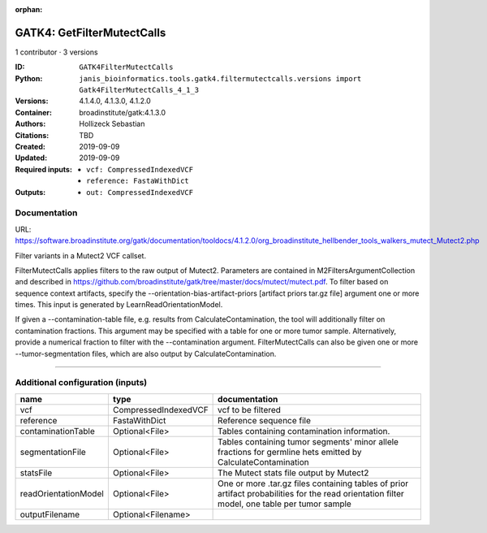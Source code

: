 :orphan:

GATK4: GetFilterMutectCalls
====================================================

1 contributor · 3 versions

:ID: ``GATK4FilterMutectCalls``
:Python: ``janis_bioinformatics.tools.gatk4.filtermutectcalls.versions import Gatk4FilterMutectCalls_4_1_3``
:Versions: 4.1.4.0, 4.1.3.0, 4.1.2.0
:Container: broadinstitute/gatk:4.1.3.0
:Authors: Hollizeck Sebastian
:Citations: TBD
:Created: 2019-09-09
:Updated: 2019-09-09
:Required inputs:
   - ``vcf: CompressedIndexedVCF``

   - ``reference: FastaWithDict``
:Outputs: 
   - ``out: CompressedIndexedVCF``

Documentation
-------------

URL: `https://software.broadinstitute.org/gatk/documentation/tooldocs/4.1.2.0/org_broadinstitute_hellbender_tools_walkers_mutect_Mutect2.php <https://software.broadinstitute.org/gatk/documentation/tooldocs/4.1.2.0/org_broadinstitute_hellbender_tools_walkers_mutect_Mutect2.php>`_

Filter variants in a Mutect2 VCF callset.

FilterMutectCalls applies filters to the raw output of Mutect2. Parameters are contained in M2FiltersArgumentCollection and described in https://github.com/broadinstitute/gatk/tree/master/docs/mutect/mutect.pdf. To filter based on sequence context artifacts, specify the --orientation-bias-artifact-priors [artifact priors tar.gz file] argument one or more times. This input is generated by LearnReadOrientationModel.

If given a --contamination-table file, e.g. results from CalculateContamination, the tool will additionally filter on contamination fractions. This argument may be specified with a table for one or more tumor sample. Alternatively, provide a numerical fraction to filter with the --contamination argument. FilterMutectCalls can also be given one or more --tumor-segmentation files, which are also output by CalculateContamination.

------

Additional configuration (inputs)
---------------------------------

====================  ====================  =============================================================================================================================================
name                  type                  documentation
====================  ====================  =============================================================================================================================================
vcf                   CompressedIndexedVCF  vcf to be filtered
reference             FastaWithDict         Reference sequence file
contaminationTable    Optional<File>        Tables containing contamination information.
segmentationFile      Optional<File>        Tables containing tumor segments' minor allele fractions for germline hets emitted by CalculateContamination
statsFile             Optional<File>        The Mutect stats file output by Mutect2
readOrientationModel  Optional<File>        One or more .tar.gz files containing tables of prior artifact probabilities for the read orientation filter model, one table per tumor sample
outputFilename        Optional<Filename>
====================  ====================  =============================================================================================================================================

